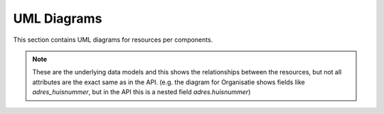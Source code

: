 UML Diagrams
============

This section contains UML diagrams for resources per components.

.. note:: 

    These are the underlying data models and this shows the relationships between the resources,
    but not all attributes are the exact same as in the API. (e.g. the diagram for Organisatie shows fields like `adres_huisnummer`, 
    but in the API this is a nested field `adres.huisnummer`)

.. uml_images::